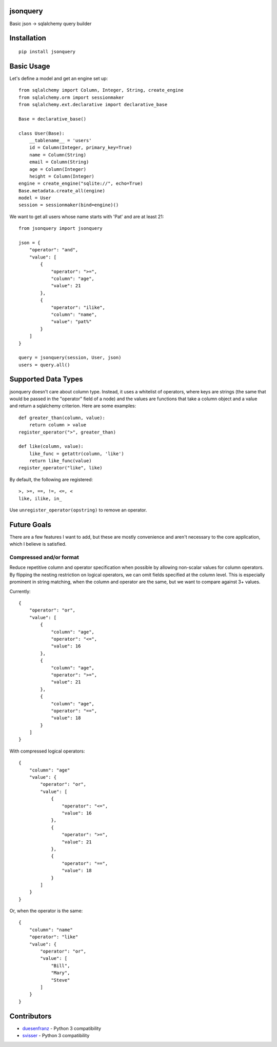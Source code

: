 jsonquery
========================================================

.. image:: https://travis-ci.org/numberoverzero/jsonquery.svg?branch=master
    :target: https://travis-ci.org/numberoverzero/jsonquery
.. image:: https://coveralls.io/repos/numberoverzero/jsonquery/badge.png?branch=master
    :target: https://coveralls.io/r/numberoverzero/jsonquery?branch=master

Basic json -> sqlalchemy query builder


Installation
========================================================

::

    pip install jsonquery

Basic Usage
========================================================

Let's define a model and get an engine set up::

    from sqlalchemy import Column, Integer, String, create_engine
    from sqlalchemy.orm import sessionmaker
    from sqlalchemy.ext.declarative import declarative_base

    Base = declarative_base()

    class User(Base):
        __tablename__ = 'users'
        id = Column(Integer, primary_key=True)
        name = Column(String)
        email = Column(String)
        age = Column(Integer)
        height = Column(Integer)
    engine = create_engine("sqlite://", echo=True)
    Base.metadata.create_all(engine)
    model = User
    session = sessionmaker(bind=engine)()

We want to get all users whose name starts with 'Pat' and are
at least 21::

    from jsonquery import jsonquery

    json = {
        "operator": "and",
        "value": [
            {
                "operator": ">=",
                "column": "age",
                "value": 21
            },
            {
                "operator": "ilike",
                "column": "name",
                "value": "pat%"
            }
        ]
    }

    query = jsonquery(session, User, json)
    users = query.all()

Supported Data Types
========================================================

jsonquery doesn't care about column type.  Instead, it uses a whitelist of operators,
where keys are strings (the same that would be passed in the "operator" field of a node)
and the values are functions that take a column object and a value and return a
sqlalchemy criterion.  Here are some examples::

    def greater_than(column, value):
        return column > value
    register_operator(">", greater_than)

    def like(column, value):
        like_func = getattr(column, 'like')
        return like_func(value)
    register_operator("like", like)

By default, the following are registered::

    >, >=, ==, !=, <=, <
    like, ilike, in_

Use ``unregister_operator(opstring)`` to remove an operator.

Future Goals
========================================================

There are a few features I want to add, but these are mostly convenience and aren't necessary to
the core application, which I believe is satisfied.

Compressed and/or format
--------------------------------------------------------

Reduce repetitive column and operator specification when possible by allowing non-scalar values
for column operators.  By flipping the nesting restriction on logical operators, we can omit
fields specified at the column level.  This is especially prominent in string matching,
when the column and operator are the same, but we want to compare against 3+ values.

Currently::

    {
        "operator": "or",
        "value": [
            {
                "column": "age",
                "operator": "<=",
                "value": 16
            },
            {
                "column": "age",
                "operator": ">=",
                "value": 21
            },
            {
                "column": "age",
                "operator": "==",
                "value": 18
            }
        ]
    }

With compressed logical operators::

    {
        "column": "age"
        "value": {
            "operator": "or",
            "value": [
                {
                    "operator": "<=",
                    "value": 16
                },
                {
                    "operator": ">=",
                    "value": 21
                },
                {
                    "operator": "==",
                    "value": 18
                }
            ]
        }
    }

Or, when the operator is the same::

    {
        "column": "name"
        "operator": "like"
        "value": {
            "operator": "or",
            "value": [
                "Bill",
                "Mary",
                "Steve"
            ]
        }
    }

Contributors
========================================================

* duesenfranz_ - Python 3 compatibility
* svisser_ - Python 3 compatibility

.. _duesenfranz: https://github.com/duesenfranz
.. _svisser: https://github.com/svisser
